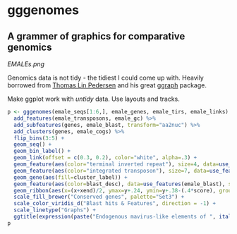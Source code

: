 * gggenomes

** A grammer of graphics for comparative genomics

[[EMALEs.png]]

Genomics data is not tidy - the tidiest I could come up with. Heavily borrowed
from [[https://www.data-imaginist.com/about][Thomas Lin Pedersen]] and his great [[https://github.com/thomasp85/ggraph][ggraph]] package.

Make ggplot work with /untidy/ data. Use layouts and tracks.

#+BEGIN_SRC R
p <- gggenomes(emale_seqs[1:6,], emale_genes, emale_tirs, emale_links) %>%
  add_features(emale_transposons, emale_gc) %>%
  add_subfeatures(genes, emale_blast, transform="aa2nuc") %>%
  add_clusters(genes, emale_cogs) %>%
  flip_bins(3:5) +
  geom_seq() +
  geom_bin_label() +
  geom_link(offset = c(0.3, 0.2), color="white", alpha=.3) +
  geom_feature(aes(color="terminal inverted repeat"), size=4, data=use_features(2)) +
  geom_feature(aes(color="integrated transposon"), size=7, data=use_features(emale_transposons)) +
  geom_gene(aes(fill=cluster_label)) +
  geom_feature(aes(color=blast_desc), data=use_features(emale_blast), size=2, position="pile") +
  geom_ribbon(aes(x=(x+xend)/2, ymax=y+.24, ymin=y+.38-(.4*score), group=seq_id, linetype="GC-content"), use_features(emale_gc), fill="blue", alpha=.5) +
  scale_fill_brewer("Conserved genes", palette="Set3") +
  scale_color_viridis_d("Blast hits & Features", direction = -1) +
  scale_linetype("Graphs") +
  ggtitle(expression(paste("Endogenous mavirus-like elements of ", italic("C. burkhardae"))))
p
#+END_SRC
